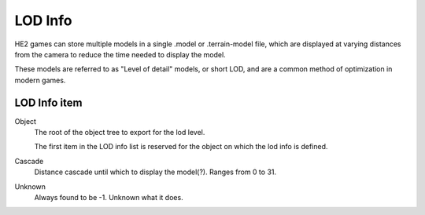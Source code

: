 
********
LOD Info
********

.. reference::

	:Armature:		:menuselection:`Properties --> Armature Properties --> HEIO Armature --> LOD Info`
	:Mesh:			:menuselection:`Properties --> Mesh Properties --> HEIO Mesh --> LOD Info`

HE2 games can store multiple models in a single .model or .terrain-model file, which are displayed
at varying distances from the camera to reduce the time needed to display the model.

These models are referred to as "Level of detail" models, or short LOD, and are a common method
of optimization in modern games.

LOD Info item
=============

Object
	The root of the object tree to export for the lod level.

	The first item in the LOD info list is reserved for the object on which the lod info is defined.

Cascade
	Distance cascade until which to display the model(?). Ranges from 0 to 31.

Unknown
	Always found to be -1. Unknown what it does.
